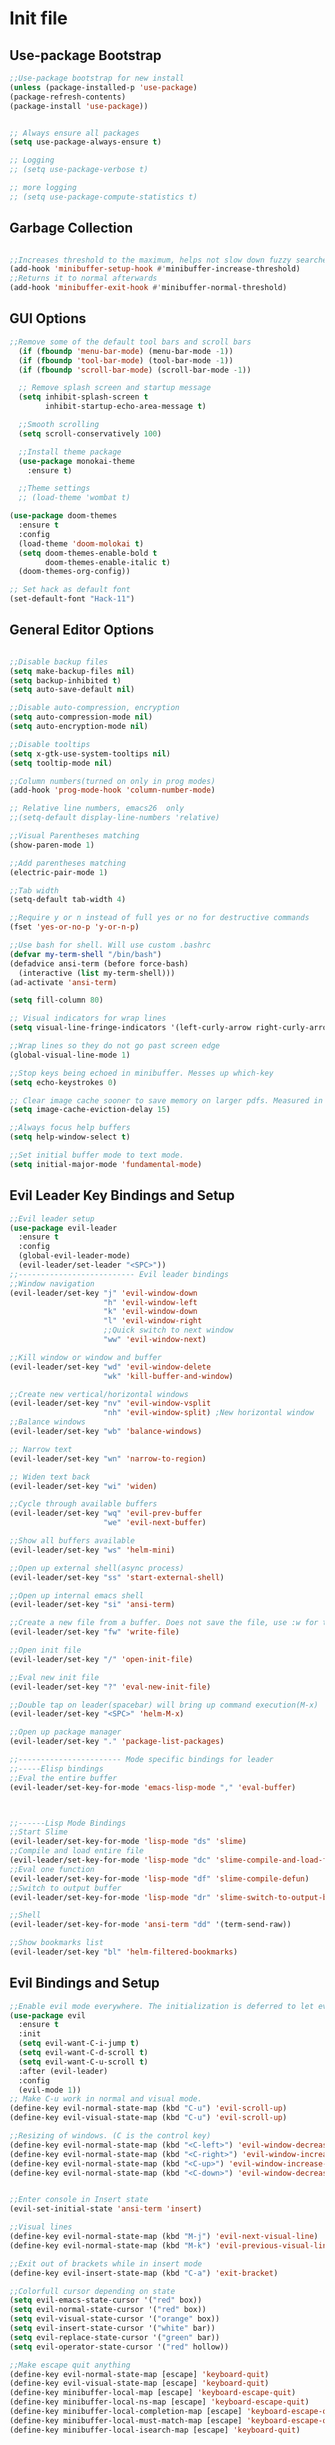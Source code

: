 * Init file
** Use-package Bootstrap
#+BEGIN_SRC emacs-lisp :tangle yes
  ;;Use-package bootstrap for new install
  (unless (package-installed-p 'use-package)
  (package-refresh-contents)
  (package-install 'use-package))


  ;; Always ensure all packages
  (setq use-package-always-ensure t)

  ;; Logging
  ;; (setq use-package-verbose t)

  ;; more logging
  ;; (setq use-package-compute-statistics t)

#+END_SRC
** Garbage Collection 
#+BEGIN_SRC emacs-lisp :tangle yes

  ;;Increases threshold to the maximum, helps not slow down fuzzy searches
  (add-hook 'minibuffer-setup-hook #'minibuffer-increase-threshold)
  ;;Returns it to normal afterwards
  (add-hook 'minibuffer-exit-hook #'minibuffer-normal-threshold)
  
#+END_SRC
** GUI Options
#+BEGIN_SRC emacs-lisp :tangle yes
  ;;Remove some of the default tool bars and scroll bars   
    (if (fboundp 'menu-bar-mode) (menu-bar-mode -1))
    (if (fboundp 'tool-bar-mode) (tool-bar-mode -1))
    (if (fboundp 'scroll-bar-mode) (scroll-bar-mode -1))

    ;; Remove splash screen and startup message
    (setq inhibit-splash-screen t
          inhibit-startup-echo-area-message t)

    ;;Smooth scrolling
    (setq scroll-conservatively 100)

    ;;Install theme package
    (use-package monokai-theme
      :ensure t)

    ;;Theme settings
    ;; (load-theme 'wombat t)

  (use-package doom-themes
    :ensure t
    :config
    (load-theme 'doom-molokai t)
    (setq doom-themes-enable-bold t
          doom-themes-enable-italic t)
    (doom-themes-org-config))

  ;; Set hack as default font
  (set-default-font "Hack-11")
#+END_SRC
** General Editor Options
#+BEGIN_SRC emacs-lisp :tangle yes 

  ;;Disable backup files
  (setq make-backup-files nil)
  (setq backup-inhibited t)
  (setq auto-save-default nil)

  ;;Disable auto-compression, encryption
  (setq auto-compression-mode nil)
  (setq auto-encryption-mode nil)

  ;;Disable tooltips
  (setq x-gtk-use-system-tooltips nil)
  (setq tooltip-mode nil)

  ;;Column numbers(turned on only in prog modes)
  (add-hook 'prog-mode-hook 'column-number-mode)

  ;; Relative line numbers, emacs26  only
  ;;(setq-default display-line-numbers 'relative)

  ;;Visual Parentheses matching
  (show-paren-mode 1)

  ;;Add parentheses matching
  (electric-pair-mode 1)

  ;;Tab width
  (setq-default tab-width 4)

  ;;Require y or n instead of full yes or no for destructive commands
  (fset 'yes-or-no-p 'y-or-n-p)

  ;;Use bash for shell. Will use custom .bashrc
  (defvar my-term-shell "/bin/bash")
  (defadvice ansi-term (before force-bash)
    (interactive (list my-term-shell)))
  (ad-activate 'ansi-term)

  (setq fill-column 80)

  ;; Visual indicators for wrap lines
  (setq visual-line-fringe-indicators '(left-curly-arrow right-curly-arrow))

  ;;Wrap lines so they do not go past screen edge
  (global-visual-line-mode 1)

  ;;Stop keys being echoed in minibuffer. Messes up which-key
  (setq echo-keystrokes 0)

  ;; Clear image cache sooner to save memory on larger pdfs. Measured in seconds.
  (setq image-cache-eviction-delay 15)

  ;;Always focus help buffers
  (setq help-window-select t)

  ;;Set initial buffer mode to text mode.
  (setq initial-major-mode 'fundamental-mode)

#+END_SRC

** Evil Leader Key Bindings and Setup
#+BEGIN_SRC emacs-lisp :tangle yes
  ;;Evil leader setup
  (use-package evil-leader
    :ensure t
    :config
    (global-evil-leader-mode)
    (evil-leader/set-leader "<SPC>"))
  ;;-------------------------- Evil leader bindings 
  ;;Window navigation
  (evil-leader/set-key "j" 'evil-window-down
                       "h" 'evil-window-left
                       "k" 'evil-window-down
                       "l" 'evil-window-right
                       ;;Quick switch to next window
                       "ww" 'evil-window-next) 

  ;;Kill window or window and buffer
  (evil-leader/set-key "wd" 'evil-window-delete
                       "wk" 'kill-buffer-and-window) 

  ;;Create new vertical/horizontal windows
  (evil-leader/set-key "nv" 'evil-window-vsplit
                       "nh" 'evil-window-split) ;New horizontal window
  ;;Balance windows
  (evil-leader/set-key "wb" 'balance-windows)

  ;; Narrow text
  (evil-leader/set-key "wn" 'narrow-to-region)

  ;; Widen text back
  (evil-leader/set-key "wi" 'widen)

  ;;Cycle through available buffers
  (evil-leader/set-key "wq" 'evil-prev-buffer
                       "we" 'evil-next-buffer)

  ;;Show all buffers available 
  (evil-leader/set-key "ws" 'helm-mini)

  ;;Open up external shell(async process)
  (evil-leader/set-key "ss" 'start-external-shell)

  ;;Open up internal emacs shell
  (evil-leader/set-key "si" 'ansi-term)

  ;;Create a new file from a buffer. Does not save the file, use :w for that
  (evil-leader/set-key "fw" 'write-file)

  ;;Open init file
  (evil-leader/set-key "/" 'open-init-file)

  ;;Eval new init file
  (evil-leader/set-key "?" 'eval-new-init-file)

  ;;Double tap on leader(spacebar) will bring up command execution(M-x)
  (evil-leader/set-key "<SPC>" 'helm-M-x)

  ;;Open up package manager
  (evil-leader/set-key "." 'package-list-packages)

  ;;----------------------- Mode specific bindings for leader
  ;;-----Elisp bindings
  ;;Eval the entire buffer
  (evil-leader/set-key-for-mode 'emacs-lisp-mode "," 'eval-buffer)



  ;;------Lisp Mode Bindings
  ;;Start Slime
  (evil-leader/set-key-for-mode 'lisp-mode "ds" 'slime)
  ;;Compile and load entire file
  (evil-leader/set-key-for-mode 'lisp-mode "dc" 'slime-compile-and-load-file)
  ;;Eval one function
  (evil-leader/set-key-for-mode 'lisp-mode "df" 'slime-compile-defun)
  ;;Switch to output buffer
  (evil-leader/set-key-for-mode 'lisp-mode "dr" 'slime-switch-to-output-buffer)

  ;;Shell
  (evil-leader/set-key-for-mode 'ansi-term "dd" '(term-send-raw))

  ;;Show bookmarks list
  (evil-leader/set-key "bl" 'helm-filtered-bookmarks)

#+END_SRC
** Evil Bindings and Setup
   #+BEGIN_SRC emacs-lisp :tangle yes
     ;;Enable evil mode everywhere. The initialization is deferred to let evil leader load first
     (use-package evil
       :ensure t
       :init
       (setq evil-want-C-i-jump t)
       (setq evil-want-C-d-scroll t)
       (setq evil-want-C-u-scroll t)
       :after (evil-leader)
       :config
       (evil-mode 1))
     ;; Make C-u work in normal and visual mode.
     (define-key evil-normal-state-map (kbd "C-u") 'evil-scroll-up)
     (define-key evil-visual-state-map (kbd "C-u") 'evil-scroll-up)

     ;;Resizing of windows. (C is the control key)
     (define-key evil-normal-state-map (kbd "<C-left>") 'evil-window-decrease-width)
     (define-key evil-normal-state-map (kbd "<C-right>") 'evil-window-increase-width)
     (define-key evil-normal-state-map (kbd "<C-up>") 'evil-window-increase-height)
     (define-key evil-normal-state-map (kbd "<C-down>") 'evil-window-decrease-height)


     ;;Enter console in Insert state
     (evil-set-initial-state 'ansi-term 'insert)

     ;;Visual lines
     (define-key evil-normal-state-map (kbd "M-j") 'evil-next-visual-line)
     (define-key evil-normal-state-map (kbd "M-k") 'evil-previous-visual-line)

     ;;Exit out of brackets while in insert mode
     (define-key evil-insert-state-map (kbd "C-a") 'exit-bracket)

     ;;Colorfull cursor depending on state
     (setq evil-emacs-state-cursor '("red" box))
     (setq evil-normal-state-cursor '("red" box))
     (setq evil-visual-state-cursor '("orange" box))
     (setq evil-insert-state-cursor '("white" bar))
     (setq evil-replace-state-cursor '("green" bar))
     (setq evil-operator-state-cursor '("red" hollow))

     ;;Make escape quit anything
     (define-key evil-normal-state-map [escape] 'keyboard-quit)
     (define-key evil-visual-state-map [escape] 'keyboard-quit)
     (define-key minibuffer-local-map [escape] 'keyboard-escape-quit)
     (define-key minibuffer-local-ns-map [escape] 'keyboard-escape-quit)
     (define-key minibuffer-local-completion-map [escape] 'keyboard-escape-quit)
     (define-key minibuffer-local-must-match-map [escape] 'keyboard-escape-quit)
     (define-key minibuffer-local-isearch-map [escape] 'keyboard-quit)

   #+END_SRC
** Custom functions
   #+BEGIN_SRC emacs-lisp :tangle yes

     (defun minibuffer-increase-threshold ()
       "Small function I stole from somebodys init. Used for entering the minibuffers for autocomplete/fuzzy searching and simply increases the threshold"
       (setq gc-cons-threshold most-positive-fixnum))

     (defun minibuffer-normal-threshold ()
       "Another small function i stole. Instead of increasing the gc threshold, it brings it to normal(that is 800 KB)"
       (setq gc-cons-threshold 1000000))

     (defun open-init-file ()
     "Open the init file written in org"
     (interactive)
     (find-file "~/.emacs.d/newInit.org"))

     (defun eval-new-init-file ()
       "Evaluates the init.el file and then closes it. Used to update config after changing anything in org-mode based init file"
       (interactive)
       (eval-buffer (find-file user-init-file))
       (kill-buffer (buffer-name)))

     (defun exit-bracket ()
     "Exit out of the brackets and go to the end of the line."
     (interactive)
     (evil-normal-state 1)
     (evil-append-line 1))

     (defun start-external-shell ()
     "Start an external shell, whatever the default system shell is."
     (interactive)
     (start-process "shell-process" nil "xfce4-terminal"))

     (defun make-my-bookmark ()
       "Automatically create a bookmark with the name Current + filename."
       (interactive)
       (bookmark-set (buffer-name)))


     (defhydra hydra-manjaro-files ()
       ("h" (helm-find-file-as-root "/etc/hosts") "Hosts File" :exit t)
       ("i" (find-file "~/.config/i3/config") "I3 Config" :exit t)
       ("b" (find-file "~/.bashrc") "Bash Config" :exit t)
       ("f" (find-file "~/.emacs.d/elfeed.org") "Feeds" :exit t)
       ("e" (find-file "~/.emacs.d/init.el") "Emacs Conf." :exit t))

     (defhydra hydra-personal ()
       ("e" (run-elfeed) "Run Elfeed" :exit t)
       ("a" (find-file "~/Org/Agenda.org") "Agenda" :exit t)
       ("f" (hydra-manjaro-files/body) "Files" :exit t))

     ;; Open up personal hydra
     (evil-leader/set-key "'" 'hydra-personal/body)

   #+END_SRC
** Org-Wiki 
#+BEGIN_SRC emacs-lisp :tangle yes

  (load-file "~/pprojects/helm-org-wiki/helm-org-wiki.el")

  (evil-leader/set-key  "ti" 'helm-org-wiki-open-index)
  (evil-leader/set-key "tw" 'helm-org-wiki-walk-wiki)
  (evil-leader/set-key "tn" 'helm-org-wiki-create-new-article)
  (evil-leader/set-key "tb" 'helm-org-wiki-open-reading-list)

  (evil-leader/set-key-for-mode 'org-mode "ih" 'helm-org-wiki-haskell-block)
  (evil-leader/set-key-for-mode 'org-mode "ija" 'helm-org-wiki-java-block)
  (evil-leader/set-key-for-mode 'org-mode "ijs" 'helm-org-wiki-javascript-block)
  (evil-leader/set-key-for-mode 'org-mode "ip" 'helm-org-wiki-python-block)
  (evil-leader/set-key-for-mode 'org-mode "ic" 'helm-org-wiki-C-block)
  (evil-leader/set-key-for-mode 'org-mode "iv" 'helm-org-wiki-C++-block)
  (evil-leader/set-key-for-mode 'org-mode "ir" 'helm-org-wiki-rust-block)
  (evil-leader/set-key-for-mode 'org-mode "ie" 'helm-org-wiki-emacs-lisp-block)
  (evil-leader/set-key-for-mode 'org-mode "ila" 'helm-org-wiki-latex-block)
  (evil-leader/set-key-for-mode 'org-mode "ilp" 'helm-org-wiki-lisp-block)
  (evil-leader/set-key-for-mode 'org-mode "is" 'helm-org-wiki-sh-block)
#+END_SRC
** Plugins
*** Help Mode
#+BEGIN_SRC emacs-lisp :tangle yes

    ;; Set normal state
    (evil-set-initial-state 'help-mode 'normal)

    ;; Rebind q to quit
    (evil-define-key 'normal help-mode-map (kbd "q") (lambda ()
                                                    (interactive)
                                                       (quit-window t)))
    ;; Skip around buttons
    (evil-define-key 'normal help-mode-map (kbd "TAB") (lambda ()
                                                         (interactive)
                                                         (forward-button 1 t t)))

#+END_SRC
*** Package manager
#+BEGIN_SRC emacs-lisp :tangle yes

   ;; For package manager
   (define-key package-menu-mode-map (kbd "j") 'next-line)
   (define-key package-menu-mode-map (kbd "k") 'previous-line)
   (define-key package-menu-mode-map (kbd "l") 'package-menu-describe-package)
   (define-key package-menu-mode-map "i" 'package-menu-mark-install)
   (define-key package-menu-mode-map "x" 'package-menu-execute)
   (define-key package-menu-mode-map "u" 'package-menu-mark-upgrades)
  (define-key package-menu-mode-map (kbd "q") (lambda ()
                                           (kill-current-buffer)))
   (define-key package-menu-mode-map "/" 'evil-search-forward)
   (define-key package-menu-mode-map "?" 'evil-search-backward)
   (define-key package-menu-mode-map "n" 'evil-search-next)
   (define-key package-menu-mode-map "N" 'evil-search-previous)

#+END_SRC
*** Helm
	#+BEGIN_SRC emacs-lisp	:tangle yes

            (use-package helm
            :ensure t
            :init
            ;; Enable helm mode
            (helm-mode 1)
            :config
            (setq helm-mode-fuzzy-match t)
            ;; Basic navigation
            (define-key helm-map (kbd "C-j") 'helm-next-line)
            (define-key helm-map (kbd "C-k") 'helm-previous-line)
            (define-key helm-map (kbd "C-d") 'helm-buffer-run-kill-persistent)
            (define-key helm-find-files-map (kbd "C-l") 'helm-execute-persistent-action)
            (define-key helm-find-files-map (kbd "C-h") 'helm-find-files-up-one-level)

            ;; Find files in current dir
            (evil-leader/set-key "ff" 'helm-find-files)

            ;; Man pages
            (evil-leader/set-key "fm" 'helm-man-woman)

            ;; Locate some file across the system
            (evil-leader/set-key "fl" 'helm-locate)

            ;; Find function defs
            (evil-leader/set-key "fa" 'helm-apropos)

            ;; Find occurances of some word or regexp
            (evil-leader/set-key "fo" 'helm-occur)

            ;;Resume previous session
            (evil-leader/set-key "fp" 'helm-resume)

            ;; Open dired
            (evil-leader/set-key "fd" 'dired)

            ;; Imenu or semantic, usefull for quick navigation of files
            (evil-leader/set-key "fi" 'helm-semantic-or-imenu)

            ;; View register contents
            (evil-leader/set-key "fr" 'helm-register)

      )
	#+END_SRC
*** Yasnippet
#+BEGIN_SRC emacs-lisp :tangle yes

  ;;Snippets manager
  (use-package yasnippet
    :ensure t
    :defer 3
    :config
    (yas-global-mode 1))

  ;; Actual snippets 
  (use-package yasnippet-snippets
    :ensure t
    :after (yasnippet))

#+END_SRC
*** Projectile
	#+BEGIN_SRC emacs-lisp	:tangle yes

      (use-package projectile
        :ensure t
        :config
        (evil-leader/set-key "pa" 'projectile-discover-projects-in-directory)
        (evil-leader/set-key "pc" 'projectile-commander)
        (evil-leader/set-key "pk" 'projectile-kill-buffers)
        (projectile-mode 1)
        (setq projectile-enable-caching t))

      (use-package helm-projectile
        :ensure t 
        :after (projectile)
        :config
        (helm-projectile-on)
        (setq helm-projectile-fuzzy-match t)
        ;; Master menu
        (evil-leader/set-key "pp" 'helm-projectile)
        ;; Switches to projects
        (evil-leader/set-key "ps" 'helm-projectile-switch-project)
        ;; Finds a file within project
        (evil-leader/set-key "pf" 'helm-projectile-find-file)
        ;; Finds a directory and opens it within project
        (evil-leader/set-key "pd" 'helm-projectile-find-dir)
        ;; Switches to a project buffer
        (evil-leader/set-key "pb" 'helm-projectile-switch-to-buffer))


	#+END_SRC
*** Org Related
	#+BEGIN_SRC emacs-lisp	:tangle yes
      (defun yav-go-up-org-heading ()
      "Go up to the parent heading and automatically close it"
      (interactive)
        (outline-up-heading 1))

      ;;Open the agenda from anywhere
      (evil-leader/set-key "oa" 'org-agenda)

      ;;Org capture
      (evil-leader/set-key "oc" 'org-capture)

      ;;Org mode todo states
      (setq org-todo-keywords '((sequence "TODO(t)" "MAYBE(m)" "WAITING(w)" "CURRENT(f)" "NEXT(n)"  "|" "DONE(d)" "CANCELLED(c)")))

      ;;Org capture file
      (setq org-default-notes-file "~/Org/OrgCaptures.org")

      ;;Make it so agenda opens horizontally
      (setq split-height-threshold 40)
      (setq split-width-threshold nil)
      (setq org-agenda-window-setup 'reorganize-frame)
      (setq org-agenda-restore-windows-after-quit t)
      (setq org-agenda-window-frame-fractions '(0.7 . 0.8))
      (setq org-agenda-skip-deadline-if-done t)

      ;;Bindings for org mode. Only valid in org buffers
      (use-package org
        :ensure t
        :mode ("\\.org\\'" . org-mode)
        :init
        (setq org-log-done 'time)
        (setq org-deadline-warning-days 18)
        (setq org-agenda-start-on-weekday nil)
        (setq org-agenda-span (quote 7))
        (setq org-agenda-start-day "-1d")
        (setq org-agenda-remove-tags t)
        (setq org-tag-alist '(("@school" . ?s) ("@home" . ?h) ("@errand" . ?e) ("@goal" . ?g)))
        ;; start indented
        (setq org-startup-indented t)
        ;;hide bold,italics...
        (setq org-hide-emphasis-markers t)
        ;; Hide leading stars. Looks better
        (setq org-hide-leading-stars t)
        ;; Open file in current buffer, not split
        (setq org-link-frame-setup '((file . find-file)))
        :config
        ;; Capture templates
        (setq org-capture-templates
              '(("t" "Todo entry" entry (file+headline "~/Org/Agenda.org" "Today")
                 "* TODO %?" :kill-buffer t)
                ("m" "Maybe entry" entry (file+headline "~/Org/Agenda.org" "Maybe Today")
                 "* MAYBE %?" :kill-buffer t)
                ("s" "School question" entry (file+headline "~/Org/School.org" "Questions")
                 "* QUESTION %?" :kill-buffer t :prepend t)
                ("r" "Research/Read About" entry (file+headline "~/Wiki/ProjectIdeas/ToResearch.org" "To Find Out")
                 "* RESEARCH %?" :kill-buffer t :prepend t)
                ("p" "Project Idea" entry (file+headline "~/Wiki/ProjectIdeas/ProjectIdeas.org" "Project Ideas")
                 "* TODO %?" :kill-buffer t :prepend t)
                ("f" "Books" entry (file+headline "~/Org/Agenda.org" "Current Reading List")
                 "** INSERT \n %(helm-org-wiki--get-org-link)")))



        ;; Do not split lines on a new todo
        (setq org-M-RET-may-split-line '((default . nil)))

        (setq org-file-apps
              '((auto-mode . emacs)
                ("\\.pdf\\'" . "zathura %s") 
                ("\\.epub\\'" . "zathura %s")
                ("\\.djvu\\'" . "zathura %s")))

        ;; Add syntax highlight to blocks
        (setq org-src-fontify-natively t)

        ;;Native tabs in src block
        (setq org-src-tab-acts-natively t)

        ;; Dont ask to run code, simply do it
        (setq org-confirm-babel-evaluate nil)

        ;; What languages to eval in source blocks
        (org-babel-do-load-languages
         'org-babel-load-languages
         '(
           (latex . t)
           (python . t)
           (C . t)
           (shell . t)
           (js . t)
           (haskell . t)
           (emacs-lisp . t)
           (lisp . t)))


        ;;------Org Mode Bindings
        ;;Insert todo heading(inserts new line, inserts heading then enters insert mode)
        (evil-leader/set-key-for-mode 'org-mode "dd" 'org-todo)

        ;;Insert a table
        (evil-leader/set-key-for-mode 'org-mode "dt" 'org-table-create-or-convert-from-region)
        ;;Open the link at point
        (evil-leader/set-key-for-mode 'org-mode "do" 'org-open-at-point)
        ;;Insert a link
        (evil-leader/set-key-for-mode 'org-mode "dl" 'org-insert-link)
        ;;Schedule the item
        (evil-leader/set-key-for-mode 'org-mode "ds" #'(lambda ()
                                                         (interactive)
                                                         (org-schedule 1)
                                                         (org-cycle)
                                                         (kill-buffer "*Calendar*")
                                                         (evil-append-line 1)))
        ;; Way too much to explain. Very important
        (evil-leader/set-key-for-mode 'org-mode "dr" 'org-ctrl-c-ctrl-c)

        ;; Insert a deadline for some item(usually todo's)
        (evil-leader/set-key-for-mode 'org-mode "di" #'(lambda ()
                                                        (interactive)
                                                        (org-deadline 1)
                                                        (org-cycle)
                                                        (kill-buffer "*Calendar*")
                                                        (evil-append-line 1)))
        ;;Compilation menu
        (evil-leader/set-key-for-mode 'org-mode "dc" 'org-export-dispatch)

        ;; Edit code blocks with syntax highlighting and so on
        (evil-leader/set-key-for-mode 'org-mode "de" 'org-edit-special)

        ;;Clock in
        (evil-leader/set-key-for-mode 'org-mode "oi" 'org-clock-in)
        ;; Clock out
        (evil-leader/set-key-for-mode 'org-mode "oo" 'org-clock-out)
        ;; Cancel
        (evil-leader/set-key-for-mode 'org-mode "os" 'org-clock-cancel)

        ;; Navigation
        (define-key org-mode-map (kbd "M-j") 'org-forward-heading-same-level)
        (define-key org-mode-map (kbd "M-k") 'org-backward-heading-same-level)
        (define-key org-mode-map (kbd "M-h") 'yav-go-up-org-heading)
        )

      ;;Helps organize the agenda view
        (use-package org-super-agenda
        :ensure t
        :config
        (org-super-agenda-mode)
        (setq org-super-agenda-groups
                '((:name "Today" :todo "TODO")
                  (:name "School" :todo ("TEST" "ADMIN" "ASSIGNMENT"))
                  (:name "Maybe" :todo "MAYBE"))))

      ;;Provides mathematical symbols in org mode
      (use-package company-math
        :ensure t
        :defer t)

      ;; Journaling mode
      (use-package org-journal
        :ensure t
        :config
        (setq org-journal-carryover-items nil)
        (setq org-journal-dir "~/Org/Others/Journal")
        (setq org-journal-find-file 'find-file)
        (evil-leader/set-key "]t" 'org-journal-new-entry)
        (evil-leader/set-key-for-mode 'org-journal-mode "dj" 'org-journal-next-entry)
        (evil-leader/set-key-for-mode 'org-journal-mode "dk" 'org-journal-previous-entry)
        (evil-leader/set-key-for-mode 'org-journal-mode "ds" 'org-journal-search)
        ;; Override default behaviour. Was a pain in the ass to execute a buffer local hook.
        (evil-leader/set-key-for-mode 'org-journal-mode "wk" (lambda ()
                                                               (interactive)
                                                               (save-buffer)
                                                               (kill-buffer-and-window))))


         ;;Bindings for the agenda view itself(not valid in org mode!!!)
      (define-key org-agenda-mode-map "q" 'org-agenda-exit)
      (define-key org-agenda-mode-map "j" 'org-agenda-next-item)
      (define-key org-agenda-mode-map "k" 'org-agenda-previous-item)
      (define-key org-agenda-mode-map "d" 'org-agenda-todo)
      (define-key org-agenda-mode-map "h" 'org-agenda-earlier)
      (define-key org-agenda-mode-map "l" 'org-agenda-later)
      (define-key org-agenda-mode-map (kbd "C-j") 'org-agenda-next-line)
      (define-key org-agenda-mode-map (kbd "C-k") 'org-agenda-previous-line)
      (evil-leader/set-key-for-mode 'org-agenda-mode "di" 'org-agenda-clock-in)
      (evil-leader/set-key-for-mode 'org-agenda-mode "do" 'org-agenda-clock-out)
      (evil-leader/set-key-for-mode 'org-agenda-mode "dc" 'org-agenda-clock-cancel)
      (evil-leader/set-key-for-mode 'org-agenda-mode "df" 'org-agenda-filter-by-tag)

      ;; Provides async execution of blocks
      (use-package ob-async
        :ensure t
        :after (org))

      (use-package org-bullets
        :ensure t
        :init
        (add-hook 'org-mode-hook (lambda ()
                                   (org-bullets-mode 1))))

      (use-package org-download
        :ensure t
        :after (org)
        :config
        (add-hook 'dired-mode-hook 'org-download-enable))

	#+END_SRC
*** Treemacs
#+BEGIN_SRC emacs-lisp :tangle yes

  (use-package treemacs
  :ensure t
  :defer t
  :init
  ;;Toggle on/off
  (evil-leader/set-key "ft" 'treemacs)
  :config
  ;;Different ways of opening a file
  (evil-leader/set-key-for-mode 'treemacs-mode "h" 'treemacs-visit-node-vertical-split)
  (evil-leader/set-key-for-mode 'treemacs-mode "v" 'treemacs-visit-node-horizontal-split)
  (evil-leader/set-key-for-mode 'treemacs-mode "o" 'treemacs-visit-node-no-split)
  ;;Show dotfiles, this is disabled by default
  (evil-leader/set-key-for-mode 'treemacs-mode "s" 'treemacs-toggle-show-dotfiles)
  (setq treemacs-show-hidden-files nil))

  (use-package treemacs-evil
  :ensure t
  :after (treemacs))

#+END_SRC
*** Markdown Mode
#+BEGIN_SRC emacs-lisp :tangle yes

    (use-package markdown-mode
    :ensure t
    :mode ("\\.md\\'" . markdown-mode)
    ("README\\.md\\'" . gfm-mode)
    ("\\.markdown\\'" . markdown-mode)
    :hook (add-hook 'markdown-mode-hook 'pandoc-mode)
    :defer t
    :init 
    :config
    (setq markdown-command "pandoc")
    (setq markdown-enable-math t)
    (setq markdown-live-preview-mode t)
    ;;Headings
    (evil-leader/set-key-for-mode 'markdown-mode "d1" 'markdown-insert-header-atx-1)
    (evil-leader/set-key-for-mode 'markdown-mode "d2" 'markdown-insert-header-atx-2)
    (evil-leader/set-key-for-mode 'markdown-mode "d3" 'markdown-insert-header-atx-3)
    (evil-leader/set-key-for-mode 'markdown-mode "d4" 'markdown-insert-header-atx-4)
    (evil-leader/set-key-for-mode 'markdown-mode "d5" 'markdown-insert-header-atx-5)
    (evil-leader/set-key-for-mode 'markdown-mode "d6" 'markdown-insert-header-atx-6)
    ;;Insert/format text
    (evil-leader/set-key-for-mode 'markdown-mode "dd" #'(lambda ()
                                                          (interactive)
                                                          (evil-append-line 1)
                                                          (markdown-insert-list-item 1)
                                                          ))
    (evil-leader/set-key-for-mode 'markdown-mode "ds" 'markdown-insert-bold)
    (evil-leader/set-key-for-mode 'markdown-mode "di" 'markdown-insert-italic)
    ;;Table inserts
    (evil-leader/set-key-for-mode 'markdown-mode "dr" 'markdown-table-insert-row)
    (evil-leader/set-key-for-mode 'markdown-mode "dc" 'markdown-table-insert-column)
    ;;Horizontal line
    (evil-leader/set-key-for-mode 'markdown-mode "dh" 'markdown-insert-hr)
    ;;Demote/Promote elements
    (evil-leader/set-key-for-mode 'markdown-mode "dp" 'markdown-demote)
    (evil-leader/set-key-for-mode 'markdown-mode "de" 'markdown-promote)
    ;;Open up pandoc hydra
    (evil-leader/set-key-for-mode 'markdown-mode "d[" 'pandoc-main-hydra/body)
    ;;Preview output in emacs browser
    (evil-leader/set-key-for-mode 'markdown-mode "do" 'markdown-live-preview-mode)
    :commands (markdown-mode gfm-mode))

#+END_SRC
*** Evil Nerd Commenter
#+BEGIN_SRC emacs-lisp :tangle yes

  (use-package evil-nerd-commenter
    :ensure t
    :defer t
    :init
    (evil-leader/set-key "cp" 'evilnc-comment-or-uncomment-paragraphs)
    (evil-leader/set-key "cl" 'evilnc-comment-or-uncomment-lines))

#+END_SRC
*** PDF-Tools
#+BEGIN_SRC emacs-lisp :tangle yes
  ;; Stolen from the evil collection
  (defun evil-collection-pdf-view-next-line-or-next-page (&optional count)
    "'evil' wrapper include a count argument to `pdf-view-next-line-or-next-page'"
    (interactive "P")
        (if count
            (dotimes (_ count nil)
          (pdf-view-next-page 1))
          (pdf-view-next-line-or-next-page 3)))

  (defun evil-collection-pdf-view-previous-line-or-previous-page (&optional count)
    "'evil' wrapper include a count argument to `pdf-view-previous-line-or-previous-page'"
    (interactive "P")
    (if count
        (dotimes (_ count nil)
          (pdf-view-previous-page 1))
      (pdf-view-previous-line-or-previous-page 3)))

  (defun evil-collection-pdf-view-goto-page (&optional page)
        "`evil' wrapper around `pdf-view-last-page'."
        (interactive "P")
        (if page
            (pdf-view-goto-page page)
          (pdf-view-last-page)
          (image-eob)))

  ;; (use-package pdf-tools
  ;;   :ensure t
  ;;     :mode ("\\.pdf\\'" . pdf-view-mode)
  ;;     :config
  ;;     (pdf-tools-install)
  ;;     (setq pdf-view-continuous t)
  ;;     (setq pdf-view-display-size 'fit-width)
  ;;     (evil-set-initial-state 'pdf-view-mode 'normal)
  ;;     (evil-define-key 'normal pdf-view-mode-map (kbd "j") 'evil-collection-pdf-view-next-line-or-next-page
  ;;       (kbd "k") 'evil-collection-pdf-view-previous-line-or-previous-page
  ;;       (kbd "J") 'pdf-view-next-page
  ;;       (kbd "K") 'pdf-view-previous-page
  ;;       (kbd "i") 'pdf-outline
  ;;       (kbd "q") 'bury-buffer
  ;;       (kbd "Q") 'kill-current-buffer
  ;;       (kbd "gg") 'pdf-view-first-page
  ;;       (kbd "G") 'evil-collection-pdf-view-goto-page))


  ;; (setq doc-view-continuous t)
  ;; (evil-set-initial-state 'doc-view-mode 'normal)
  ;;       (evil-define-key 'normal doc-view-mode-map (kbd "j") 'doc-view-next-line-or-next-page
  ;;         (kbd "k") 'doc-view-previous-line-or-previous-page
  ;;         (kbd "J") 'doc-view-next-page
  ;;         (kbd "K") 'doc-view-previous-page
  ;;         (kbd "q") 'bury-buffer
  ;;         (kbd "Q") 'kill-current-buffer
  ;;         (kbd "gg") 'doc-view-first-page
  ;;         (kbd "G") 'doc-view-last-page)
#+END_SRC
*** Pandoc 
Enable pandoc, deffered until called
#+BEGIN_SRC emacs-lisp :tangle yes

  (use-package pandoc-mode
    :ensure t
    :defer t
    :init (add-hook 'pandoc-mode-hook 'pandoc-load-default-settings)
    (evil-leader/set-key "[" (lambda ()
                               (pandoc-@-hydra/pandoc-main-hydra/body-and-exit))))


#+END_SRC
*** Flycheck
#+BEGIN_SRC emacs-lisp :tangle yes
  ;;Used to async linting for many languages
  (use-package flycheck
    :ensure t
    :defer t
    :hook((prog-mode . flycheck-mode))
    :config
    (evil-leader/set-key "ej" 'flycheck-next-error)
    (evil-leader/set-key "ek" 'flycheck-previous-error))

  (use-package flycheck-pos-tip
    :ensure t
    :after (flycheck))

#+END_SRC
*** Magit
#+BEGIN_SRC emacs-lisp :tangle yes

  (use-package magit
    :ensure t
    :defer t
    :init
    (require 'git-commit)
    (evil-leader/set-key "ms" 'magit-status)
    (evil-leader/set-key "mp" 'magit-push)
    (evil-leader/set-key "mc" 'magit-commit)
    (evil-leader/set-key "md" 'magit-pull))
#+END_SRC
*** Calendar
#+BEGIN_SRC emacs-lisp :tangle yes

  ;;Bindings for the emacs calendar. Used often with deadlines and overall agenda related tasks
  (define-key calendar-mode-map "j" 'calendar-forward-day)
  (define-key calendar-mode-map "k" 'calendar-backward-day)
  
  ;; Control weeks
  (define-key calendar-mode-map (kbd "C-j") 'calendar-forward-week)
  (define-key calendar-mode-map (kbd "C-k") 'calendar-backward-week)

  ;; Control months
  (define-key calendar-mode-map (kbd "C-h") 'calendar-backward-month)
  (define-key calendar-mode-map (kbd "C-l") 'calendar-forward-month)

#+END_SRC
*** Dired
#+BEGIN_SRC emacs-lisp :tangle yes
  (defun my-dired-mode-setup ()
    "Runs as a hook when dired mode starts. Disables some features I find annoying"
    (dired-hide-details-mode t)
    (define-key dired-mode-map (kbd "RET") 'dired-find-alternate-file)
    (define-key dired-mode-map (kbd "^") (lambda ()
                                           (interactive)
                                           (find-alternate-file "..")))
    (evil-define-key 'normal dired-mode-map "H" (lambda ()
                                                  (interactive)
                                                  (find-alternate-file "..")))
    (evil-define-key 'normal dired-mode-map "L" 'dired-find-alternate-file))

  ;; Enables normal copy and paste
  (use-package dired-ranger
    :ensure t
    :bind (:map dired-mode-map
                ("C" . dired-ranger-copy)
                ("X" . dired-ranger-move)
                ("P" . dired-ranger-paste)))

  ;; Provides various customizable filters. Simply avoids writing regexps everytime
  (use-package dired-filter
    :after (dired-ranger)
    :ensure t
    :config
    (define-key dired-mode-map (kbd "M-f") dired-filter-map))


  ;; Run the hook
  (add-hook 'dired-mode-hook 'my-dired-mode-setup)

  ;; Add an auto filter for dotfiles
  (add-hook 'dired-mode-hook 'dired-filter-by-dot-files)

  (setq dired-recursive-copies (quote always))

  (setq dired-recursive-deletes (quote top))

  (evil-define-key 'normal dired-mode-map "Q" (lambda ()
                                                (interactive)
                                                (quit-window t)))
  (evil-leader/set-key "fh" (lambda ()
                              (interactive)
                              (dired "~/")))
#+END_SRC
*** Bookmarks
#+BEGIN_SRC emacs-lisp :tangle yes

  ;; Simple shortcuts for my bookmarks
  (evil-global-set-key 'normal ",q" (lambda ()
                                      (interactive)
                                      (bookmark-maybe-load-default-file)
                                      (bookmark-jump "Books")))
  (evil-global-set-key 'normal ",w" (lambda ()
                                      (interactive)
                                      (bookmark-maybe-load-default-file)
                                      (bookmark-jump "Downloads")))
  (evil-global-set-key 'normal ",s" (lambda ()
                                      (interactive)
                                      (bookmark-maybe-load-default-file)
                                      (bookmark-jump "School")))
  (evil-global-set-key 'normal ",i" (lambda ()
                                      (interactive)
                                      (bookmark-maybe-load-default-file)
                                      (bookmark-jump "EmacsInit")))

  (evil-global-set-key 'normal ",o" (lambda ()
                                      (interactive)
                                      (bookmark-maybe-load-default-file)
                                      (bookmark-jump "OrgFiles")))

#+END_SRC
*** Elfeed
#+BEGIN_SRC emacs-lisp :tangle yes

  (use-package elfeed
    :ensure t
    :defer t
    :config
    (evil-define-key 'normal elfeed-search-mode-map "q" 'elfeed-search-quit-window
      "o" 'elfeed-search-browse-url
      "e" 'run-elfeed-hydra))

  (use-package elfeed-org
    :ensure t
    :after (elfeed)
    :config
    (setq rmh-elfeed-org-files (list"~/.emacs.d/elfeed.org")))

  (defhydra yk/hydra-elfeed ()
    ("q" (quit-window) "Quit")
    ("e" (elfeed-search-set-filter "@3-days-ago +emacs +unread") "Emacs")
    ("n" (elfeed-search-set-filter "@3-days-ago +news +unread") "News")
    ("t" (elfeed-search-set-filter "@3-days-ago +tech +unread") "Tech")
    ("r" (elfeed-search-set-filter "@3-days-ago +reddit +unread") "Reddit")
    ("f" (elfeed-search-fetch-visible) "Refresh"))

  (defun run-elfeed-hydra ()
    (interactive)
    (yk/hydra-elfeed/body))

  (defun run-elfeed ()
    "Runs all the necessary actions and refreshes elfeed"
    (interactive)
    (elfeed-org)
    (elfeed)
    (elfeed-update))

#+END_SRC
** Languages
*** Auto Completion
**** LSP Based
#+BEGIN_SRC emacs-lisp :tangle yes

  (use-package lsp-mode
    :ensure t
    :commands lsp
    :config (add-hook 'prog-mode-hook #'lsp))

  ;; ;;frontend for completions
  (use-package company
    :ensure t
    :after (lsp-mode)
    :hook (emacs-lisp-mode-hook . company-mode)
    :config
    (setq company-idle-delay .2)
    (setq company-minimum-prefix-length 2)
    (setq company-tooltip-align-annotations t)
    (setq company-show-numbers t)

    ;;Keybindings for company selections
    (define-key company-active-map (kbd "M-n") nil)
    (define-key company-active-map (kbd "M-p") nil)
    (define-key company-active-map (kbd "C-j") 'company-select-next)
    (define-key company-active-map (kbd "C-k") 'company-select-previous)
    (define-key company-active-map [tab] 'company-complete-common-or-cycle)
    (define-key company-active-map (kbd "TAB") 'company-complete-common-or-cycle))

  ;;This company backend is used for language servers
  (use-package company-lsp
      :commands company-lsp
      :ensure t
      :config
      (push 'company-lsp company-backends)
      (setq company-lsp-cache-candidates 'auto)
      (setq company-lsp-async t)
      (setq company-lsp-enable-snippet t))

    ;; ;;Display tooltips for functions. Only activated in emacs lisp mode
    ;; (use-package company-quickhelp
    ;;   :ensure t
    ;;   :defer t)

  ;; Keeps a file containing the most used completions
  (use-package company-statistics
    :ensure t
    :after (company))


  (use-package company-c-headers
    :ensure t
    :after (company)
    :config
    (add-to-list 'company-backends 'company-c-headers))

    (use-package lsp-ui
      :ensure t
      :commands (lsp-ui-mode)
      :hook (lsp-mode . lsp-ui-mode)

      :config
      (setq lsp-ui-sideline-ignore-duplicate t
            lsp-ui-doc-max-height 20
            lsp-ui-peek-always-show t
            lsp-ui-doc-max-width 50))


    ;; (use-package company-box
    ;;   :ensure t
    ;;   :hook (company-mode . company-box-mode))

#+END_SRC
*** Lisps
#+BEGIN_SRC emacs-lisp :tangle yes

	;;Activate company mode in lisp mode
	(use-package slime-company
	:ensure t
	:defer t)

	;;Set up slime
	(use-package slime
	:ensure t
	:mode ("\\.cl\\'" . lisp-mode) 
	:config
	(setq inferior-lisp-program "/usr/bin/sbcl")
	(setq slime-contribs '(slime-fancy slime-company)))

	(use-package common-lisp-snippets
	:ensure t
	:defer t)

	;;Elisp hook for auto complete
	(add-hook 'emacs-lisp-mode-hook 'company-mode)

	;;Hook for common lisp. Starts up the REPL
	(add-hook 'lisp-mode-hook #'(lambda ()
					(company-mode)
					(slime)
					(require 'common-lisp-snippets)
					(company-statistics-mode)
					(yas-minor-mode)))

#+END_SRC
*** Rust
	#+BEGIN_SRC emacs-lisp :tangle yes

        (setq racer-cmd "~/.cargo/bin/racer")
        ;; (setq racer-rust-src-path "~/.rustup/toolchains/stable-x86_64-unknown-linux-gnu/lib/rustlib/src/rust/src")
        (use-package rust-mode
        :ensure t
        :mode ("\\.rs\\'" . rust-mode)
        :config
        (add-hook 'rust-mode-hook 'cargo-minor-mode)
        (add-hook 'rust-mode-hook 'racer-mode)
        (add-hook 'racer-mode-hook 'eldoc-mode)
        (add-hook 'racer-mode-hook 'company-mode)
        (setq rust-format-on-save t)
        (company-statistics-mode))

        (use-package cargo
        :ensure t
        :defer t)

        (use-package racer
        :ensure t
        :defer t)

	#+END_SRC
*** Haskell
	#+BEGIN_SRC emacs-lisp :tangle yes

      ;; ;; Due to issues with installing ghc-mod on manjaro(and lack of support for new compiler), this will replace it.
      ;; (use-package haskell-snippets
      ;;   :ensure t
      ;;   :after (intero))

      ;; (use-package intero
      ;;   :ensure t
      ;;   :init (add-hook 'haskell-mode-hook 'intero-mode)
      ;;   :config
      ;;   (yas-minor-mode)
      ;;   (flycheck-mode))

	#+END_SRC
*** Python
	#+BEGIN_SRC emacs-lisp :tangle yes
      ;;Default emacs python mode, set up a hook for it to enable elpy
      (use-package python
        :ensure t
        :mode ("\\.py" . python-mode))

      (use-package lsp-python-ms
        :ensure nil
        :demand t
        :load-path "~/.emacs.d/elpa/lsp-python-ms"
        :hook (python-mode . lsp)
        :config
        (setq lsp-python-ms-dir
              (expand-file-name "~/.vscode/extensions/ms-python.python-2019.1.0/languageServer.0.1.78"))
        (setq lsp-python-ms-executable
              "~/.vscode/extensions/ms-python.python-2019.1.0/languageServer.0.1.78/Microsoft.Python.LanguageServer")
        (yas-minor-mode)
        (company-statistics-mode))

        ;; (setq lsp-python-ms-dir
        ;;       (expand-file-name "~/python-language-server/output/bin/Release"))
        ;; (setq lsp-python-ms-executable
        ;;       "~/python-language-server/output/bin/Release/linux-x64/publish/Microsoft.Python.LanguageServer"))

      (use-package py-autopep8
        :ensure t
        :hook (python-mode . py-autopep8-enable-on-save))


      ;; (use-package elpy
      ;;   :ensure t
      ;;   :defer t
      ;;   :config
      ;;   ;;Use standard python interpreter to run files
      ;;   (setq python-shell-interpreter "python"
      ;;         python-shell-interpreter-args "-i")
      ;;   ;; use flycheck instead of flymake
      ;;   (setq elpy-modules (delq 'elpy-module-flymake elpy-modules))
      ;;   (add-hook 'elpy-mode-hook 'flycheck-mode)
      ;;   (yas-minor-mode)
      ;;   (company-statistics-mode)
      ;;   (add-hook 'elpy-mode-hook 'py-autopep8-enable-on-save))


	#+END_SRC
*** C/C++
**** Irony Based
#+BEGIN_SRC emacs-lisp :tangle yes

  ;; (use-package basic-c-compile
  ;;   :ensure t
  ;;   :defer t)

  ;; (use-package company-irony-c-headers
  ;;   :ensure t
  ;;   :after (company-irony)
  ;;   :config
  ;;   (add-to-list 'company-backends 'company-irony-c-headers))

  ;; (use-package company-irony
  ;;             :ensure t
  ;;             :config
  ;;             (require 'company)
  ;;             (setq company-irony-ignore-case 'smart)
  ;;             (add-to-list 'company-backends 'company-irony))

  ;; (use-package irony
  ;;             :ensure t
  ;;             :config
  ;;             (add-hook 'c-mode-hook 'irony-mode)
  ;;             (add-hook 'c++-mode-hook 'irony-mode)
  ;;             (add-hook 'irony-mode-hook 'irony-cdb-autosetup-compile-options)
  ;;             (evil-leader/set-key-for-mode 'c-mode "dp" 'irony-parse-buffer)
  ;;             (evil-leader/set-key-for-mode 'c++-mode "dp" 'irony-parse-buffer))

  ;; (add-hook 'c-mode-hook (lambda ()
  ;;                 (company-mode)
  ;;                 (yas-minor-mode)
  ;;                 (company-statistics-mode)
  ;;                 (flycheck-mode)))

  ;; (add-hook 'c++-mode-hook (lambda ()
  ;;                 (company-mode)
  ;;                 (yas-minor-mode)
  ;;                 (company-statistics-mode)
  ;;                 (flycheck-mode)))

  ;; (defun irony-parse-buffer ()
  ;;   "Parses the current buffer for irony mode to provide completions"
  ;;   (interactive)
  ;;   (irony--run-task-asynchronously (irony--parse-task)
  ;;                                   (lambda (result))))

#+END_SRC
**** Cquery Based
#+BEGIN_SRC emacs-lisp :tangle yes

  (use-package ccls
    :ensure t
    :config (setq ccls-executable "/usr/bin/ccls")
    :hook (c-mode .
           (lambda ()
             (require 'ccls)
             (lsp))))

#+END_SRC
*** Javascript
#+BEGIN_SRC emacs-lisp :tangle yes

  (use-package js2-mode
    :ensure t
    :mode "\\.js\\'")

  (use-package tide
    :ensure t
    :after (js2-mode))


  (use-package js2-refactor
    :ensure t
    :after (js2-mode))

  (use-package skewer-mode
    :ensure t
    :after (js2-mode))

    (add-hook 'js2-mode-hook (lambda ()
                                (tide-setup)
                                (tide-mode)
                                (eldoc-mode +1)
                                (flycheck-mode +1)
                                (tide-hl-identifier-mode +1)
                                (flycheck-add-next-checker 'javascript-eslint 'javascript-tide 'append)
                                (company-mode +1)))



#+END_SRC
*** Assembly
#+BEGIN_SRC emacs-lisp :tangle yes
  (use-package nasm-mode
  :ensure t
  :init
  (add-hook 'asm-mode-hook 'nasm-mode))

#+END_SRC
*** HTML/CSS
#+BEGIN_SRC emacs-lisp :tangle yes

	(use-package company-web
	:ensure t
	:config
	(require 'company-web-html))

	(use-package web-mode
	:ensure t
	:config
	(require 'company-web-html))
	(add-hook 'css-mode-hook #'(lambda ()
				(company-mode)))

#+END_SRC
*** Latex
#+BEGIN_SRC emacs-lisp :tangle yes

  ;; Set up latex
  (use-package tex
    :defer t
    :ensure auctex) 

#+END_SRC
*** Golang
#+BEGIN_SRC emacs-lisp :tangle yes
  (use-package go-mode
    :ensure t
    :mode ("\\.go" . go-mode))

  (use-package lsp-go
    :ensure t
    :hook (go-mode-hook . lsp-go-enable))
#+END_SRC
** Other Config files
[[file:~/.bashrc][Bash]]
[[file:~/.config/i3/config][i3 Config]]
